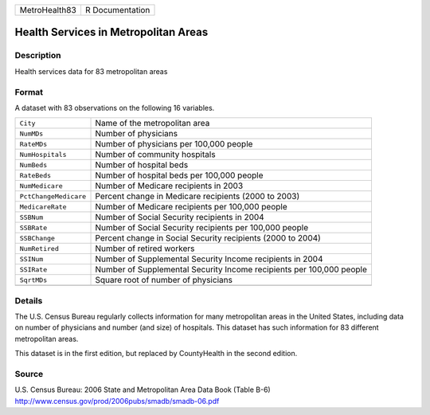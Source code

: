 +---------------+-----------------+
| MetroHealth83 | R Documentation |
+---------------+-----------------+

Health Services in Metropolitan Areas
-------------------------------------

Description
~~~~~~~~~~~

Health services data for 83 metropolitan areas

Format
~~~~~~

A dataset with 83 observations on the following 16 variables.

+-----------------------------------+-----------------------------------+
| ``City``                          | Name of the metropolitan area     |
+-----------------------------------+-----------------------------------+
| ``NumMDs``                        | Number of physicians              |
+-----------------------------------+-----------------------------------+
| ``RateMDs``                       | Number of physicians per 100,000  |
|                                   | people                            |
+-----------------------------------+-----------------------------------+
| ``NumHospitals``                  | Number of community hospitals     |
+-----------------------------------+-----------------------------------+
| ``NumBeds``                       | Number of hospital beds           |
+-----------------------------------+-----------------------------------+
| ``RateBeds``                      | Number of hospital beds per       |
|                                   | 100,000 people                    |
+-----------------------------------+-----------------------------------+
| ``NumMedicare``                   | Number of Medicare recipients in  |
|                                   | 2003                              |
+-----------------------------------+-----------------------------------+
| ``PctChangeMedicare``             | Percent change in Medicare        |
|                                   | recipients (2000 to 2003)         |
+-----------------------------------+-----------------------------------+
| ``MedicareRate``                  | Number of Medicare recipients per |
|                                   | 100,000 people                    |
+-----------------------------------+-----------------------------------+
| ``SSBNum``                        | Number of Social Security         |
|                                   | recipients in 2004                |
+-----------------------------------+-----------------------------------+
| ``SSBRate``                       | Number of Social Security         |
|                                   | recipients per 100,000 people     |
+-----------------------------------+-----------------------------------+
| ``SSBChange``                     | Percent change in Social Security |
|                                   | recipients (2000 to 2004)         |
+-----------------------------------+-----------------------------------+
| ``NumRetired``                    | Number of retired workers         |
+-----------------------------------+-----------------------------------+
| ``SSINum``                        | Number of Supplemental Security   |
|                                   | Income recipients in 2004         |
+-----------------------------------+-----------------------------------+
| ``SSIRate``                       | Number of Supplemental Security   |
|                                   | Income recipients per 100,000     |
|                                   | people                            |
+-----------------------------------+-----------------------------------+
| ``SqrtMDs``                       | Square root of number of          |
|                                   | physicians                        |
+-----------------------------------+-----------------------------------+
|                                   |                                   |
+-----------------------------------+-----------------------------------+

Details
~~~~~~~

The U.S. Census Bureau regularly collects information for many
metropolitan areas in the United States, including data on number of
physicians and number (and size) of hospitals. This dataset has such
information for 83 different metropolitan areas.

This dataset is in the first edition, but replaced by CountyHealth in
the second edition.

Source
~~~~~~

| U.S. Census Bureau: 2006 State and Metropolitan Area Data Book (Table
  B-6)
| http://www.census.gov/prod/2006pubs/smadb/smadb-06.pdf
